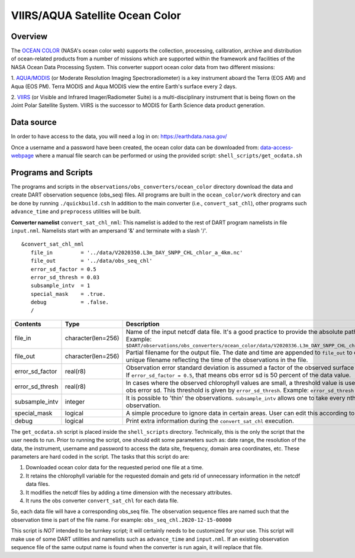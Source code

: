 VIIRS/AQUA Satellite Ocean Color
================================

Overview
--------

The `OCEAN COLOR <https://oceandata.sci.gsfc.nasa.gov/>`__ (NASA's ocean color web) supports the collection,
processing, calibration, archive and distribution of ocean-related products from a number of missions
which are supported within the framework and facilities of the NASA Ocean Data Processing System. This
converter support ocean color data from two different missions:

1. `AQUA/MODIS <https://oceancolor.gsfc.nasa.gov/data/aqua/>`__ (or Moderate Resolution Imaging
Spectroradiometer) is a key instrument aboard the Terra (EOS AM) and Aqua (EOS PM).
Terra MODIS and Aqua MODIS view the entire Earth's surface every 2 days.

2. `VIIRS <https://oceancolor.gsfc.nasa.gov/data/viirs-snpp/>`__ (or Visible and Infrared Imager/Radiometer
Suite) is a multi-disciplinary instrument that is being flown on the Joint Polar Satellite System. VIIRS
is the successor to MODIS for Earth Science data product generation.

Data source
-----------

In order to have access to the data, you will need a log in on: `https://earthdata.nasa.gov/ <https://earthdata.nasa.gov/>`__

Once a username and a password have been created, the ocean color data can be downloaded from:
`data-access-webpage <https://oceandata.sci.gsfc.nasa.gov/api/file_search>`__ where a manual file
search can be performed or using the provided script: ``shell_scripts/get_ocdata.sh``

Programs and Scripts
--------------------

The programs and scripts in the ``observations/obs_converters/ocean_color`` directory download the data
and create DART observation sequence (obs_seq) files. All programs are built in the ``ocean_color/work``
directory and can be done by running ``./quickbuild.csh`` In addition to the main converter (i.e.,
``convert_sat_chl``), other programs such ``advance_time`` and ``preprocess`` utilities will be built.

**Converter namelist** ``convert_sat_chl_nml``:
This namelist is added to the rest of DART program namelists in file ``input.nml``. Namelists start
with an ampersand '&' and terminate with a slash '/'.

::

   &convert_sat_chl_nml
      file_in         = '../data/V2020350.L3m_DAY_SNPP_CHL_chlor_a_4km.nc'
      file_out        = '../data/obs_seq_chl'
      error_sd_factor = 0.5
      error_sd_thresh = 0.03
      subsample_intv  = 1
      special_mask    = .true.
      debug           = .false.
      /

.. container::

  +-----------------+--------------------+-------------------------------------------------------------------------------------------------+
  | Contents        | Type               | Description                                                                                     |
  +=================+====================+=================================================================================================+
  | file_in         | character(len=256) | Name of the input netcdf data file. It's a good practice to provide the                         |
  |                 |                    | absolute path of the file. Example:                                                             |
  |                 |                    | ``$DART/observations/obs_converters/ocean_color/data/V2020336.L3m_DAY_SNPP_CHL_chlor_a_4km.nc`` |
  +-----------------+--------------------+-------------------------------------------------------------------------------------------------+
  | file_out        | character(len=256) | Partial filename for the output file.  The date and time are appended to ``file_out``           |
  |                 |                    | to construct a unique filename reflecting the time of the observations in the file.             |
  +-----------------+--------------------+-------------------------------------------------------------------------------------------------+
  | error_sd_factor | real(r8)           | Observation error standard deviation is assumed a factor of the observed surface chlorophyll.   |
  |                 |                    | If ``error_sd_factor = 0.5``, that means obs error sd is 50 percent of the data value.          |
  +-----------------+--------------------+-------------------------------------------------------------------------------------------------+
  | error_sd_thresh | real(r8)           | In cases where the observed chlorophyll values are small, a threshold value is used for the obs |
  |                 |                    | error sd. This threshold is given by ``error_sd_thresh``. Example: ``error_sd_thresh = 0.03``   |
  +-----------------+--------------------+-------------------------------------------------------------------------------------------------+
  | subsample_intv  | integer            | It is possible to 'thin' the observations. ``subsample_intv``                                   |
  |                 |                    | allows one to take every nth observation.                                                       |
  +-----------------+--------------------+-------------------------------------------------------------------------------------------------+
  | special_mask    | logical            | A simple procedure to ignore data in certain areas. User can edit this according to their case. |
  +-----------------+--------------------+-------------------------------------------------------------------------------------------------+
  | debug           | logical            | Print extra information during the ``convert_sat_chl`` execution.                               |
  +-----------------+--------------------+-------------------------------------------------------------------------------------------------+

The ``get_ocdata.sh`` script is placed inside the ``shell_scripts`` directory. Technically, this is the only the script that the
user needs to run. Prior to running the script, one should edit some parameters such as: date range, the resolution
of the data, the instrument, username and password to access the data site, frequency, domain area coordinates, etc.
These parameters are hard coded in the script. The tasks that this script do are:

#. Downloaded ocean color data for the requested period one file at a time.
#. It retains the chlorophyll variable for the requested domain and gets rid of unnecessary information in the netcdf data files.
#. It modifies the netcdf files by adding a time dimension with the necessary attributes.
#. It runs the obs converter ``convert_sat_chl`` for each data file.

So, each data file will have a corresponding obs_seq file. The observation sequence files are named such that
the observation time is part of the file name. For example: ``obs_seq_chl.2020-12-15-00000``

This script is *NOT* intended to be turnkey script; it will certainly needs to be customized for your use. This script
will make use of some DART utilities and namelists such as ``advance_time`` and ``input.nml``. If an existing observation
sequence file of the same output name is found when the converter is run again,
it will replace that file.
